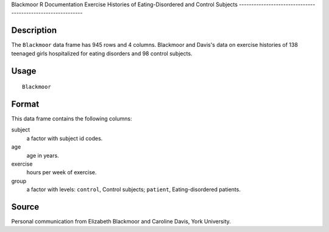 Blackmoor
R Documentation
Exercise Histories of Eating-Disordered and Control Subjects
------------------------------------------------------------

Description
~~~~~~~~~~~

The ``Blackmoor`` data frame has 945 rows and 4 columns. Blackmoor
and Davis's data on exercise histories of 138 teenaged girls
hospitalized for eating disorders and 98 control subjects.

Usage
~~~~~

::

    Blackmoor

Format
~~~~~~

This data frame contains the following columns:

subject
    a factor with subject id codes.

age
    age in years.

exercise
    hours per week of exercise.

group
    a factor with levels: ``control``, Control subjects; ``patient``,
    Eating-disordered patients.


Source
~~~~~~

Personal communication from Elizabeth Blackmoor and Caroline Davis,
York University.



